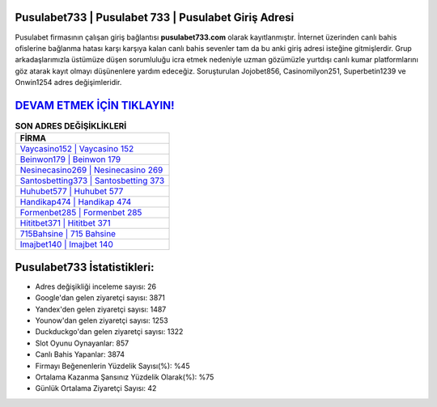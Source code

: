 ﻿Pusulabet733 | Pusulabet 733 | Pusulabet Giriş Adresi
===================================

.. image:: images/pusulabet-giris.jpg
   :width: 600
   
Pusulabet firmasının çalışan giriş bağlantısı **pusulabet733.com** olarak kayıtlanmıştır. İnternet üzerinden canlı bahis ofislerine bağlanma hatası karşı karşıya kalan canlı bahis sevenler tam da bu anki giriş adresi isteğine gitmişlerdir. Grup arkadaşlarımızla üstümüze düşen sorumluluğu icra etmek nedeniyle uzman gözümüzle yurtdışı canlı kumar platformlarını göz atarak kayıt olmayı düşünenlere yardım edeceğiz. Soruşturulan Jojobet856, Casinomilyon251, Superbetin1239 ve Onwin1254 adres değişimleridir.

`DEVAM ETMEK İÇİN TIKLAYIN! <https://uclck.me/gonow>`_
==============

.. list-table:: **SON ADRES DEĞİŞİKLİKLERİ**
   :widths: 100
   :header-rows: 1

   * - FİRMA
   * - `Vaycasino152 | Vaycasino 152 <vaycasino152-vaycasino-152-vaycasino-giris-adresi.html>`_
   * - `Beinwon179 | Beinwon 179 <beinwon179-beinwon-179-beinwon-giris-adresi.html>`_
   * - `Nesinecasino269 | Nesinecasino 269 <nesinecasino269-nesinecasino-269-nesinecasino-giris-adresi.html>`_	 
   * - `Santosbetting373 | Santosbetting 373 <santosbetting373-santosbetting-373-santosbetting-giris-adresi.html>`_	 
   * - `Huhubet577 | Huhubet 577 <huhubet577-huhubet-577-huhubet-giris-adresi.html>`_ 
   * - `Handikap474 | Handikap 474 <handikap474-handikap-474-handikap-giris-adresi.html>`_
   * - `Formenbet285 | Formenbet 285 <formenbet285-formenbet-285-formenbet-giris-adresi.html>`_	 
   * - `Hititbet371 | Hititbet 371 <hititbet371-hititbet-371-hititbet-giris-adresi.html>`_
   * - `715Bahsine | 715 Bahsine <715bahsine-715-bahsine-bahsine-giris-adresi.html>`_
   * - `Imajbet140 | Imajbet 140 <imajbet140-imajbet-140-imajbet-giris-adresi.html>`_
	 
Pusulabet733 İstatistikleri:
===================================	 
* Adres değişikliği inceleme sayısı: 26
* Google'dan gelen ziyaretçi sayısı: 3871
* Yandex'den gelen ziyaretçi sayısı: 1487
* Younow'dan gelen ziyaretçi sayısı: 1253
* Duckduckgo'dan gelen ziyaretçi sayısı: 1322
* Slot Oyunu Oynayanlar: 857
* Canlı Bahis Yapanlar: 3874
* Firmayı Beğenenlerin Yüzdelik Sayısı(%): %45
* Ortalama Kazanma Şansınız Yüzdelik Olarak(%): %75
* Günlük Ortalama Ziyaretçi Sayısı: 42
